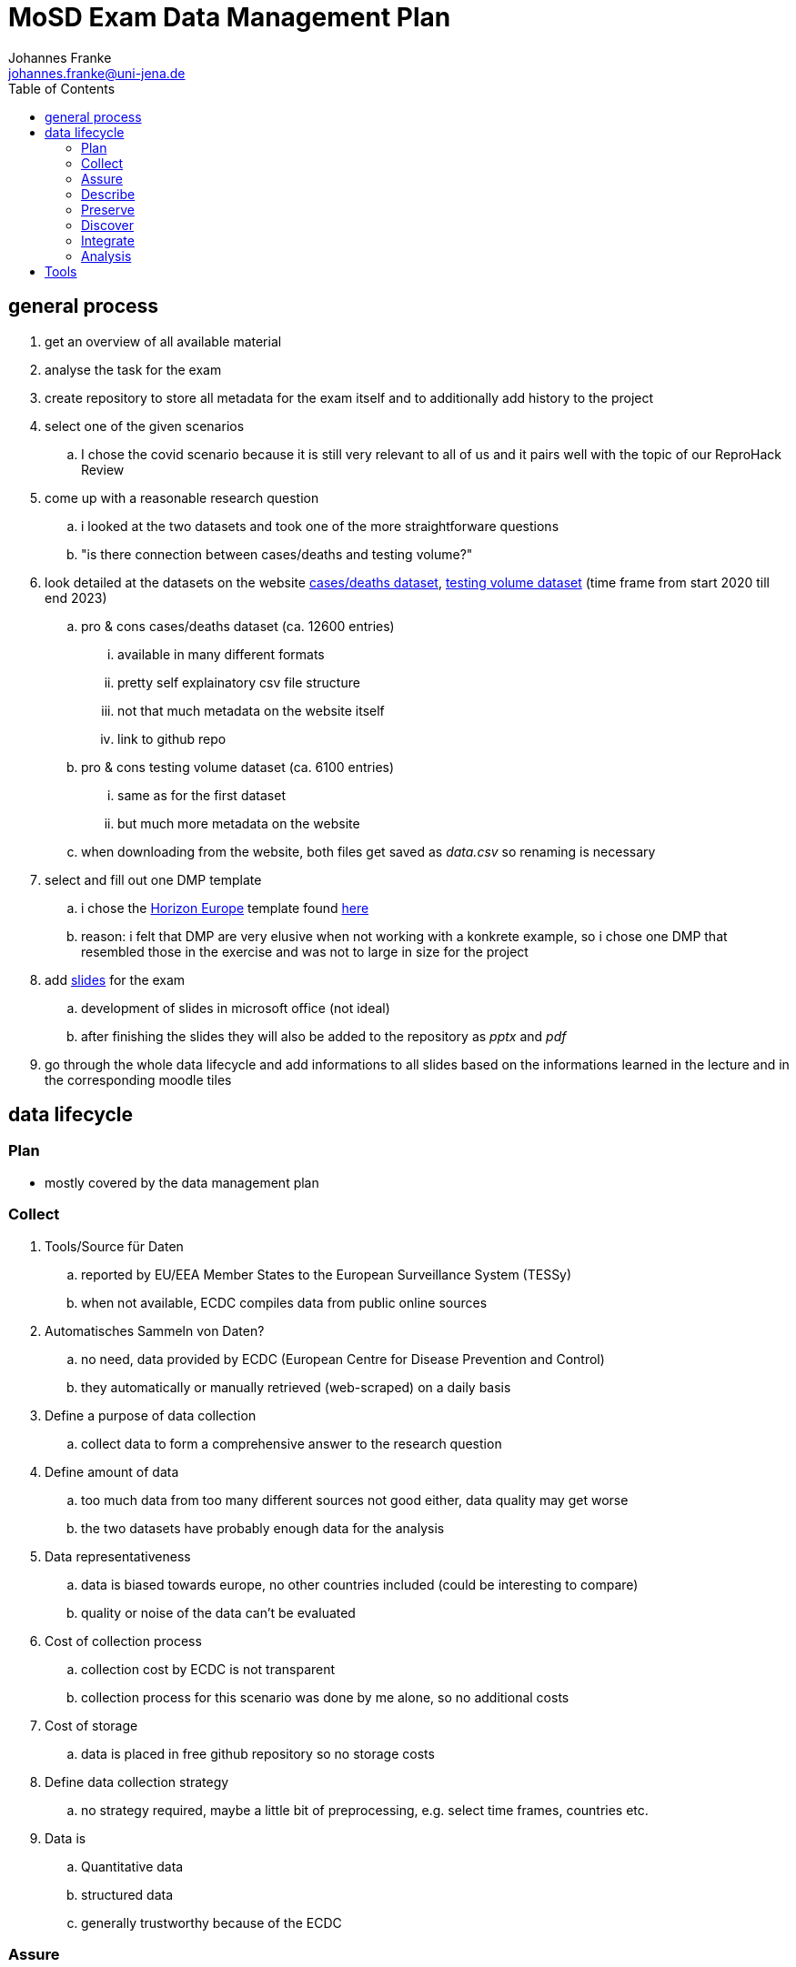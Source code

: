 = MoSD Exam Data Management Plan
Johannes Franke <johannes.franke@uni-jena.de>
:description: The repository for the "Management of Scientific Data" exam containing informations about the creation process of the slides as well as the data and tools used.
:sectanchors: 
:toc:
:url-repo: https://github.com/JohannesF99/MoSD-Exam

== general process

. get an overview of all available material
. analyse the task for the exam
. create repository to store all metadata for the exam itself and to additionally add history to the project

. select one of the given scenarios
.. I chose the covid scenario because it is still very relevant to all of us and it pairs well with the topic of our ReproHack Review

. come up with a reasonable research question
.. i looked at the two datasets and took one of the more straightforware questions
.. "is there connection between cases/deaths and testing volume?"

. look detailed at the datasets on the website https://www.ecdc.europa.eu/en/publications-data/data-national-14-day-notification-rate-covid-19[cases/deaths dataset], https://www.ecdc.europa.eu/en/publications-data/covid-19-testing[testing volume dataset] (time frame from start 2020 till end 2023)
.. pro & cons cases/deaths dataset (ca. 12600 entries)
... available in many different formats
... pretty self explainatory csv file structure
... not that much metadata on the website itself
... link to github repo
.. pro & cons testing volume dataset (ca. 6100 entries)
... same as for the first dataset
... but much more metadata on the website
.. when downloading from the website, both files get saved as _data.csv_ so renaming is necessary

. select and fill out one DMP template
.. i chose the https://view.officeapps.live.com/op/view.aspx?src=https:%2F%2Fwww.tuwien.at%2Ffileadmin%2FAssets%2Fforschung%2FZentrum_Forschungsdatenmanagement%2Fdata-management-plan-template_HE_2021.docx&wdOrigin=BROWSELINK[Horizon Europe] template found https://www.zedif.uni-jena.de/en/180/data-management-plan[here]
.. reason: i felt that DMP are very elusive when not working with a konkrete example, so i chose one DMP that resembled those in the exercise and was not to large in size for the project

. add https://1drv.ms/p/c/f2ce6a35a4bcb8f8/Ef3r8rRFoS5Dqf2jEH2hNDEBzDQD1lS_tptfSfQJuwqiKA?e=rtUu87[slides] for the exam
.. development of slides in microsoft office (not ideal)
.. after finishing the slides they will also be added to the repository as _pptx_ and _pdf_

. go through the whole data lifecycle and add informations to all slides based on the informations learned in the lecture and in the corresponding moodle tiles

== data lifecycle

=== Plan

- mostly covered by the data management plan

=== Collect

. Tools/Source für Daten
.. reported by EU/EEA Member States to the European Surveillance System (TESSy)
.. when not available, ECDC compiles data from public online sources
. Automatisches Sammeln von Daten?
.. no need, data provided by ECDC (European Centre for Disease Prevention and Control) 
.. they automatically or manually retrieved (web-scraped) on a daily basis
. Define a purpose of data collection
.. collect data to form a comprehensive answer to the research question
. Define amount of data
.. too much data from too many different sources not good either, data quality may get worse
.. the two datasets have probably enough data for the analysis
. Data representativeness
.. data is biased towards europe, no other countries included (could be interesting to compare)
.. quality or noise of the data can't be evaluated
. Cost of collection process
.. collection cost by ECDC is not transparent
.. collection process for this scenario was done by me alone, so no additional costs
. Cost of storage
.. data is placed in free github repository so no storage costs
. Define data collection strategy
.. no strategy required, maybe a little bit of preprocessing, e.g. select time frames, countries etc.
. Data is
.. Quantitative data
.. structured data
.. generally trustworthy because of the ECDC


=== Assure

. Completeness
.. see _src/data_quality.ipynb_
.. only 7.63% of all rows in the deats/cases dataset have values of NA in important rows
.. but 18.86% of all rows in the testing dataset have NA values
. Uniqueness
.. is garantueed because of how the data is structured (one entry for every week for every country)
. Timeliness
.. is fairly representative
.. ofc in a pandemic there is no guarantee that everything is 100% accurate
. Validity
.. all columns are valid and concise
.. if a value is not present, it's value is NA
. Accuracy
.. the data entries are for each week, so there is no date format problem
.. in general: all columns have values that make sense and can be expected
. Consistency
.. good consistency
.. a minor flaw is that there are entries for countries but also for the EU as a whole. this could lead to some minor missunderstandings
.. also some country codes don't match between the two datasets, e.g. Austria (AUT/AT)
.. the column _year_week_ has different format, in one it has a leading "W" for the week-number

In general there are a few multi source problems on the instance level (inconsistent data) but apart from that, there are no major flaws. maybe a single source problem at the schema level with the EU/Country mixup

=== Describe

. More metadata from the website itself
. for the testing dataset there is much more information available
. github repo doesn't offer more metadata then the website itself
. in general more metadata everwhere would help
. BUT: the data itself is pretty self explainatory even as a non-medical person

=== Preserve

. the data website is from the ECDC, so that is pretty reliable with backups on github, so there is no single point of failure
. they could however upload the data to research repository like zenodo
. there is no indicator that they published a paper with the datasets provided, but they could explicit tell if they "only" preserved or also published the data
. on the website itself there are no quality features 
. DOI or other PID are not found on the website or the repository
. authors are not named on the website at all, only the members of the repository given informations about that
. metadata is present but to lesser extend on informations about preservation/publishing etc.
. download options are fully supported
. basic description and documentation is there, but it's by no means comprehensive
. the data is freely accessable for everyone
. there is no explicit licence in the repository but in the website is a link to the ECDC Copyright policy
.. ECDC has to be acknowledged as original author
.. The https://www.ecdc.europa.eu/en/copyright[copyright] policy of ECDC is compatible with CC BY 4.0 license
. there is no overview of the data at all, not even the column names
. archives are present for one time frame 20.06.2022 with additional script for R
. the repository has 42 commits but the initial commits are on the 01.12.2023, so at the end of the record time frame
. data is indexed by google and can be found pretty consistent @ 10

==== FAIR

Most of the FAIR criterias are met by the ECDC datasets.
The given informations are easy to find, even though there could be more. 
Also the Website is indexed on Google and other search engines, so machines/humans can find the data pretty easy. 
the structure of the data is very good and one can get started pretty fast (considering pre-exisiting knowledge in data science)
The data is free accessible without any kind of paywall or required login, but the files could have better naming conventions internally.
The data itself is pretty reusable but the repository lack some of the informations available on the website, including the licence.

=== Discover

. covid datasets are pretty common, also because of the recency of the topic itself
. example i found https://ourworldindata.org/covid-vaccinations[covid-19 vaccines]
.. uses also a 7-day-period, so can presumably work very well with the ECDC datasets
. also our ReporHack data can be used (topic: impact of fake news on vaccination) but probably harder to integration without extensive preprocessing
. when searching for covid-19 on zenodo, one gets https://zenodo.org/search?q=covid%2019&l=list&p=1&s=10&sort=bestmatch[this] overview (or see picture below)
.. even though there are many articles found, when applying some filter criteria, zenodo only finds https://zenodo.org/search?q=covid%2019&f=access_status%3Aopen&f=resource_type%3Adataset&f=file_type%3Acsv&l=list&p=1&s=10&sort=bestmatch[1.297 results], many of wich are for very niche regions or countries
.. i would've liked the filter for a region to search datasets in, but this seems currently not supported
.. the dataset itself doesn't have any keywords or terms that may produce search results for similar data. 
.. zenodo probably offers more than only one sorting options, but the standard is _bestmatch_ what makes me believe, that it uses some kind of BM25 retrieval system under the hood (but thats just speculation on my side)
..  searching for _covid-19_ or _covid 19_ doesn't change the number of results so they probably remove special characters from the query terms
.. stopwords seem to get indexed by zenodo and remain in there query, so they defenetly make a difference 
.. there also is no stemming happening on the query terms (buy vs. buys)

image::img/zenodo_covid_discovery.png[]

=== Integrate

. in this step, the datasets are processed in a way that makes it easier to analyse them and to find a solution for the research question
. because the goal is to see if there's a connection between cases/deaths and testing, the idea is to:
.. remove the leading "W" in the testing dataset _year_week_ column, so the format for both is the same
.. merge/join the datasets together based on the date
.. remove the for this task not needed columns
.. remove NaN rows
.. export the dataset for every country in the directory `./data/per_country/` (so we have even an additional thing to analyse besides the main research question)
. this should be achieved with another jupyter notebook _data_processing.ipynb_
. when doing this part, i worked together with an artifical intelligence assistent to help me write the code, what shortened the developing part drastically

=== Analysis

. now comes the analysis itself, which will be demonstrated on one country dataset
.. but development should be so, that running the analysis for other countries should not take that much time.
. all developing happends now in the _data_analysis.ipynb_ notebook and with help of matplotlib
. it can be seen, that with rising test cases, also the covid-19 14 day rate rises, so there is a connection between those two factors
.. this shows, that it is beneficial to test, because many more positive cases will be revealed.
.. this helps to fight the disease 

image::../data/graphs/Germany/cases_rate_testing_over_time_Germany.png[]
image::../data/graphs/Germany/deaths_rate_testing_over_time_Germany.png[]

== Tools

. Ubuntu Oracular Oriole (development branch)
. Lenovo Yoga Slim 7 Pro 14ACH5 O
. AMD Ryzen™ 7 5800H with Radeon™ Graphics × 16 CPU
. 16,0 GiB RAM
. Linux 6.8.0-35-generic Kernel
. git
. VS Code 1.88.1
. Office 365 Web
. Python 3.12.3
. Python venv, pandas 2.2.2, ipykernel 6.29.5, matplotlib 3.9.1